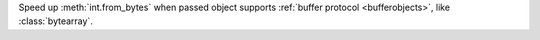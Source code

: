 Speed up :meth:`int.from_bytes` when passed object supports :ref:`buffer
protocol <bufferobjects>`, like :class:`bytearray`.
